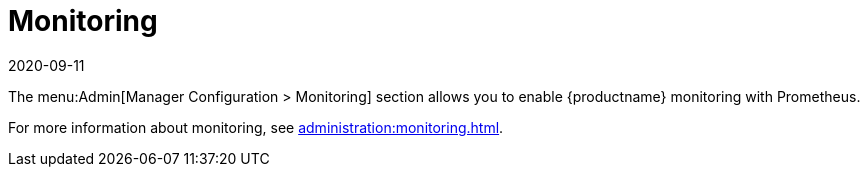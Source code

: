 [[ref-admin-monitoring]]
= Monitoring
:revdate: 2020-09-11
:page-revdate: {revdate}

The menu:Admin[Manager Configuration > Monitoring] section allows you to enable {productname} monitoring with Prometheus.

For more information about monitoring, see xref:administration:monitoring.adoc[].
